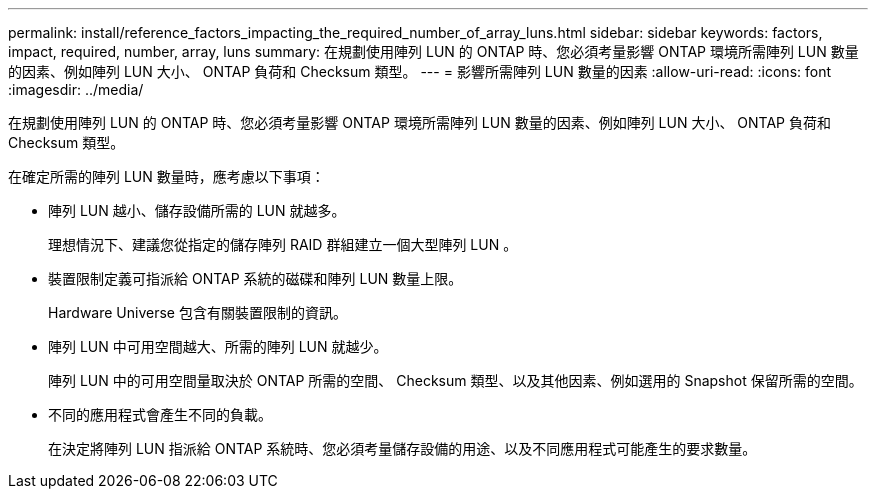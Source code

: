---
permalink: install/reference_factors_impacting_the_required_number_of_array_luns.html 
sidebar: sidebar 
keywords: factors, impact, required, number, array, luns 
summary: 在規劃使用陣列 LUN 的 ONTAP 時、您必須考量影響 ONTAP 環境所需陣列 LUN 數量的因素、例如陣列 LUN 大小、 ONTAP 負荷和 Checksum 類型。 
---
= 影響所需陣列 LUN 數量的因素
:allow-uri-read: 
:icons: font
:imagesdir: ../media/


[role="lead"]
在規劃使用陣列 LUN 的 ONTAP 時、您必須考量影響 ONTAP 環境所需陣列 LUN 數量的因素、例如陣列 LUN 大小、 ONTAP 負荷和 Checksum 類型。

在確定所需的陣列 LUN 數量時，應考慮以下事項：

* 陣列 LUN 越小、儲存設備所需的 LUN 就越多。
+
理想情況下、建議您從指定的儲存陣列 RAID 群組建立一個大型陣列 LUN 。

* 裝置限制定義可指派給 ONTAP 系統的磁碟和陣列 LUN 數量上限。
+
Hardware Universe 包含有關裝置限制的資訊。

* 陣列 LUN 中可用空間越大、所需的陣列 LUN 就越少。
+
陣列 LUN 中的可用空間量取決於 ONTAP 所需的空間、 Checksum 類型、以及其他因素、例如選用的 Snapshot 保留所需的空間。

* 不同的應用程式會產生不同的負載。
+
在決定將陣列 LUN 指派給 ONTAP 系統時、您必須考量儲存設備的用途、以及不同應用程式可能產生的要求數量。


